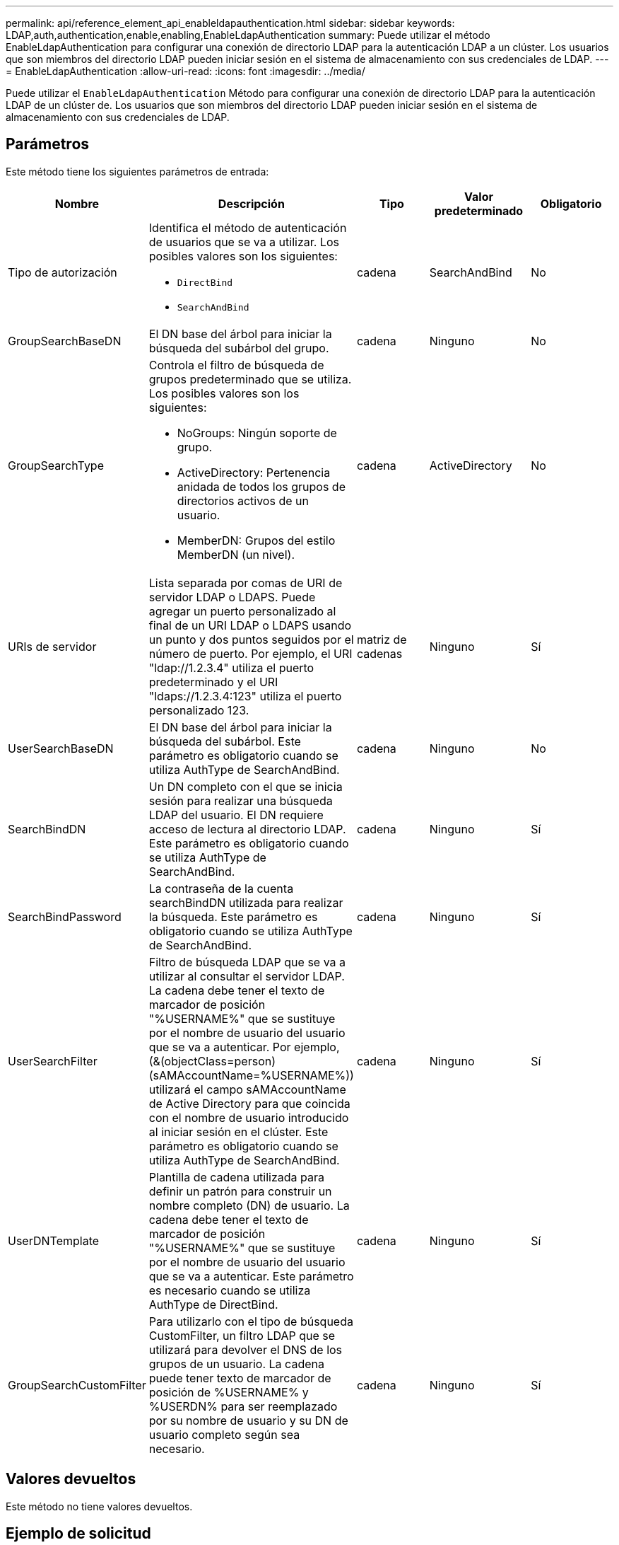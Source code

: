 ---
permalink: api/reference_element_api_enableldapauthentication.html 
sidebar: sidebar 
keywords: LDAP,auth,authentication,enable,enabling,EnableLdapAuthentication 
summary: Puede utilizar el método EnableLdapAuthentication para configurar una conexión de directorio LDAP para la autenticación LDAP a un clúster. Los usuarios que son miembros del directorio LDAP pueden iniciar sesión en el sistema de almacenamiento con sus credenciales de LDAP. 
---
= EnableLdapAuthentication
:allow-uri-read: 
:icons: font
:imagesdir: ../media/


[role="lead"]
Puede utilizar el `EnableLdapAuthentication` Método para configurar una conexión de directorio LDAP para la autenticación LDAP de un clúster de. Los usuarios que son miembros del directorio LDAP pueden iniciar sesión en el sistema de almacenamiento con sus credenciales de LDAP.



== Parámetros

Este método tiene los siguientes parámetros de entrada:

|===
| Nombre | Descripción | Tipo | Valor predeterminado | Obligatorio 


 a| 
Tipo de autorización
 a| 
Identifica el método de autenticación de usuarios que se va a utilizar. Los posibles valores son los siguientes:

* `DirectBind`
* `SearchAndBind`

 a| 
cadena
 a| 
SearchAndBind
 a| 
No



 a| 
GroupSearchBaseDN
 a| 
El DN base del árbol para iniciar la búsqueda del subárbol del grupo.
 a| 
cadena
 a| 
Ninguno
 a| 
No



 a| 
GroupSearchType
 a| 
Controla el filtro de búsqueda de grupos predeterminado que se utiliza. Los posibles valores son los siguientes:

* NoGroups: Ningún soporte de grupo.
* ActiveDirectory: Pertenencia anidada de todos los grupos de directorios activos de un usuario.
* MemberDN: Grupos del estilo MemberDN (un nivel).

 a| 
cadena
 a| 
ActiveDirectory
 a| 
No



 a| 
URIs de servidor
 a| 
Lista separada por comas de URI de servidor LDAP o LDAPS. Puede agregar un puerto personalizado al final de un URI LDAP o LDAPS usando un punto y dos puntos seguidos por el número de puerto. Por ejemplo, el URI "ldap://1.2.3.4" utiliza el puerto predeterminado y el URI "ldaps://1.2.3.4:123" utiliza el puerto personalizado 123.
 a| 
matriz de cadenas
 a| 
Ninguno
 a| 
Sí



 a| 
UserSearchBaseDN
 a| 
El DN base del árbol para iniciar la búsqueda del subárbol. Este parámetro es obligatorio cuando se utiliza AuthType de SearchAndBind.
 a| 
cadena
 a| 
Ninguno
 a| 
No



 a| 
SearchBindDN
 a| 
Un DN completo con el que se inicia sesión para realizar una búsqueda LDAP del usuario. El DN requiere acceso de lectura al directorio LDAP. Este parámetro es obligatorio cuando se utiliza AuthType de SearchAndBind.
 a| 
cadena
 a| 
Ninguno
 a| 
Sí



 a| 
SearchBindPassword
 a| 
La contraseña de la cuenta searchBindDN utilizada para realizar la búsqueda. Este parámetro es obligatorio cuando se utiliza AuthType de SearchAndBind.
 a| 
cadena
 a| 
Ninguno
 a| 
Sí



 a| 
UserSearchFilter
 a| 
Filtro de búsqueda LDAP que se va a utilizar al consultar el servidor LDAP. La cadena debe tener el texto de marcador de posición "%USERNAME%" que se sustituye por el nombre de usuario del usuario que se va a autenticar. Por ejemplo, (&(objectClass=person)(sAMAccountName=%USERNAME%)) utilizará el campo sAMAccountName de Active Directory para que coincida con el nombre de usuario introducido al iniciar sesión en el clúster. Este parámetro es obligatorio cuando se utiliza AuthType de SearchAndBind.
 a| 
cadena
 a| 
Ninguno
 a| 
Sí



 a| 
UserDNTemplate
 a| 
Plantilla de cadena utilizada para definir un patrón para construir un nombre completo (DN) de usuario. La cadena debe tener el texto de marcador de posición "%USERNAME%" que se sustituye por el nombre de usuario del usuario que se va a autenticar. Este parámetro es necesario cuando se utiliza AuthType de DirectBind.
 a| 
cadena
 a| 
Ninguno
 a| 
Sí



 a| 
GroupSearchCustomFilter
 a| 
Para utilizarlo con el tipo de búsqueda CustomFilter, un filtro LDAP que se utilizará para devolver el DNS de los grupos de un usuario. La cadena puede tener texto de marcador de posición de %USERNAME% y %USERDN% para ser reemplazado por su nombre de usuario y su DN de usuario completo según sea necesario.
 a| 
cadena
 a| 
Ninguno
 a| 
Sí

|===


== Valores devueltos

Este método no tiene valores devueltos.



== Ejemplo de solicitud

Las solicitudes de este método son similares al ejemplo siguiente:

[listing]
----
{
  "method": "EnableLdapAuthentication",
  "params": {
     "authType": "SearchAndBind",
     "groupSearchBaseDN": "dc=prodtest,dc=solidfire,dc=net",
     "groupSearchType": "ActiveDirectory",
     "searchBindDN": "SFReadOnly@prodtest.solidfire.net",
     "searchBindPassword": "zsw@#edcASD12",
     "sslCert": "",
     "userSearchBaseDN": "dc=prodtest,dc=solidfire,dc=net",
     "userSearchFilter": "(&(objectClass=person)(sAMAccountName=%USERNAME%))",
     "serverURIs":[
           "ldaps://111.22.333.444",
           "ldap://555.66.777.888"
           ]
       },
  "id": 1
}
----


== Ejemplo de respuesta

Este método devuelve una respuesta similar al siguiente ejemplo:

[listing]
----
{
"id": 1,
"result": {
  }
}
----


== Nuevo desde la versión

9.6
